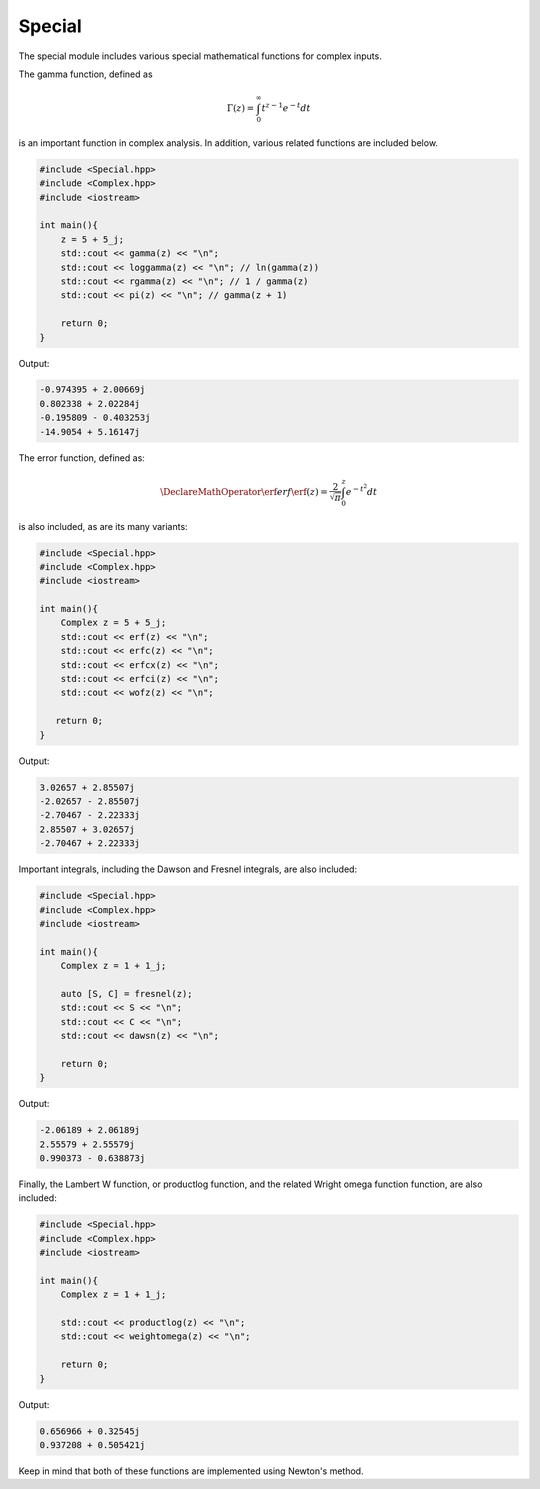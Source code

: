 Special
=====

The special module includes various special mathematical functions for complex inputs.

The gamma function, defined as

.. math::
   \Gamma(z) = \int_{0}^{\infty} t^{z - 1}e^{-t}dt

is an important function in complex analysis. In addition, various related functions are included below.

.. code-block:: cpp

    #include <Special.hpp>
    #include <Complex.hpp>
    #include <iostream>

    int main(){
        z = 5 + 5_j;
        std::cout << gamma(z) << "\n";
        std::cout << loggamma(z) << "\n"; // ln(gamma(z))
        std::cout << rgamma(z) << "\n"; // 1 / gamma(z)
        std::cout << pi(z) << "\n"; // gamma(z + 1)

        return 0; 
    }

Output:

.. code-block:: cpp

    -0.974395 + 2.00669j
    0.802338 + 2.02284j
    -0.195809 - 0.403253j
    -14.9054 + 5.16147j

The error function, defined as: 

.. math::
   
   \DeclareMathOperator\erf{erf}
   \erf(z) = \frac{2}{\sqrt{\pi}} \int_{0}^{z}e^{-t^2}dt

is also included, as are its many variants:

.. code-block:: cpp

    #include <Special.hpp>
    #include <Complex.hpp>
    #include <iostream>
    
    int main(){
        Complex z = 5 + 5_j;
        std::cout << erf(z) << "\n";
        std::cout << erfc(z) << "\n";
        std::cout << erfcx(z) << "\n";
        std::cout << erfci(z) << "\n";
        std::cout << wofz(z) << "\n";

       return 0;
    }

Output:

.. code-block:: cpp

    3.02657 + 2.85507j
    -2.02657 - 2.85507j
    -2.70467 - 2.22333j
    2.85507 + 3.02657j
    -2.70467 + 2.22333j

Important integrals, including the Dawson and Fresnel integrals, are also included:

.. code-block:: cpp

    #include <Special.hpp>
    #include <Complex.hpp>
    #include <iostream>

    int main(){
        Complex z = 1 + 1_j;

        auto [S, C] = fresnel(z);
        std::cout << S << "\n";
        std::cout << C << "\n";
        std::cout << dawsn(z) << "\n";

        return 0; 
    }

Output:

.. code-block:: cpp

    -2.06189 + 2.06189j
    2.55579 + 2.55579j
    0.990373 - 0.638873j

Finally, the Lambert W function, or productlog function, and the related Wright omega function function, are also included:

.. code-block:: cpp

    #include <Special.hpp>
    #include <Complex.hpp>
    #include <iostream>

    int main(){
        Complex z = 1 + 1_j;

        std::cout << productlog(z) << "\n";
        std::cout << weightomega(z) << "\n";

        return 0;
    }

Output:

.. code-block:: cpp

    0.656966 + 0.32545j
    0.937208 + 0.505421j

Keep in mind that both of these functions are implemented using Newton's method.